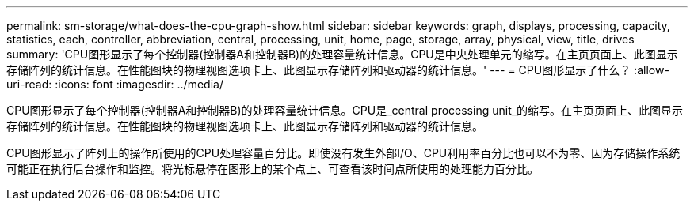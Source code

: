 ---
permalink: sm-storage/what-does-the-cpu-graph-show.html 
sidebar: sidebar 
keywords: graph, displays, processing, capacity, statistics, each, controller, abbreviation, central, processing, unit, home, page, storage, array, physical, view, title, drives 
summary: 'CPU图形显示了每个控制器(控制器A和控制器B)的处理容量统计信息。CPU是中央处理单元的缩写。在主页页面上、此图显示存储阵列的统计信息。在性能图块的物理视图选项卡上、此图显示存储阵列和驱动器的统计信息。' 
---
= CPU图形显示了什么？
:allow-uri-read: 
:icons: font
:imagesdir: ../media/


[role="lead"]
CPU图形显示了每个控制器(控制器A和控制器B)的处理容量统计信息。CPU是_central processing unit_的缩写。在主页页面上、此图显示存储阵列的统计信息。在性能图块的物理视图选项卡上、此图显示存储阵列和驱动器的统计信息。

CPU图形显示了阵列上的操作所使用的CPU处理容量百分比。即使没有发生外部I/O、CPU利用率百分比也可以不为零、因为存储操作系统可能正在执行后台操作和监控。将光标悬停在图形上的某个点上、可查看该时间点所使用的处理能力百分比。
